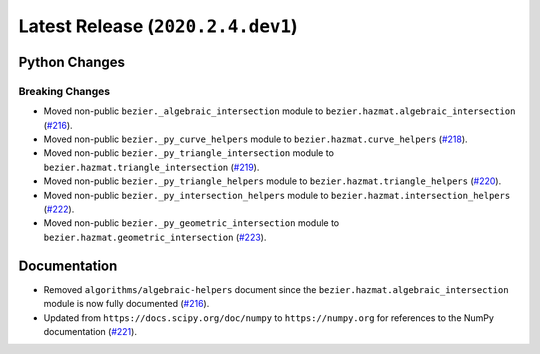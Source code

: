 Latest Release (``2020.2.4.dev1``)
==================================

|pypi| |docs|

Python Changes
--------------

Breaking Changes
~~~~~~~~~~~~~~~~

-  Moved non-public ``bezier._algebraic_intersection`` module to
   ``bezier.hazmat.algebraic_intersection``
   (`#216 <https://github.com/dhermes/bezier/pull/216>`__).
-  Moved non-public ``bezier._py_curve_helpers`` module to
   ``bezier.hazmat.curve_helpers``
   (`#218 <https://github.com/dhermes/bezier/pull/218>`__).
-  Moved non-public ``bezier._py_triangle_intersection`` module to
   ``bezier.hazmat.triangle_intersection``
   (`#219 <https://github.com/dhermes/bezier/pull/219>`__).
-  Moved non-public ``bezier._py_triangle_helpers`` module to
   ``bezier.hazmat.triangle_helpers``
   (`#220 <https://github.com/dhermes/bezier/pull/220>`__).
-  Moved non-public ``bezier._py_intersection_helpers`` module to
   ``bezier.hazmat.intersection_helpers``
   (`#222 <https://github.com/dhermes/bezier/pull/222>`__).
-  Moved non-public ``bezier._py_geometric_intersection`` module to
   ``bezier.hazmat.geometric_intersection``
   (`#223 <https://github.com/dhermes/bezier/pull/223>`__).

Documentation
--------------

-  Removed ``algorithms/algebraic-helpers`` document since the
   ``bezier.hazmat.algebraic_intersection`` module is now fully documented
   (`#216 <https://github.com/dhermes/bezier/pull/216>`__).
-  Updated from ``https://docs.scipy.org/doc/numpy`` to ``https://numpy.org``
   for references to the NumPy documentation
   (`#221 <https://github.com/dhermes/bezier/pull/221>`__).

.. |pypi| image:: https://img.shields.io/pypi/v/bezier/2020.2.4.dev1.svg
   :target: https://pypi.org/project/bezier/2020.2.4.dev1/
   :alt: PyPI link to release 2020.2.4.dev1
.. |docs| image:: https://readthedocs.org/projects/bezier/badge/?version=2020.2.4.dev1
   :target: https://bezier.readthedocs.io/en/2020.2.4.dev1/
   :alt: Documentation for release 2020.2.4.dev1
